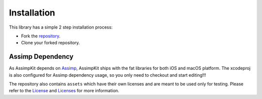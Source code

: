 ============
Installation
============

This library has a simple 2 step installation process:

* Fork the `repository`_.
* Clone your forked repository.

Assimp Dependency
-----------------

As AssimpKit depends on `Assimp`_, AssimpKit ships with the fat libraries for both
iOS and macOS platform. The xcodeproj is also configured for Assimp dependency
usage, so you only need to checkout and start editing!!!

The repository also contains ``assets`` which have their own licenses and are
meant to be used only for testing. Please refer to the `License`_ and
`Licenses`_ for more information.

.. _repository: https://github.com/dmsurti/AssimpKit
.. _Assimp: https://github.com/assimp/assimp
.. _License: https://github.com/dmsurti/AssimpKit/blob/master/LICENSE.md
.. _Licenses: https://github.com/dmsurti/AssimpKit/tree/master/licenses
